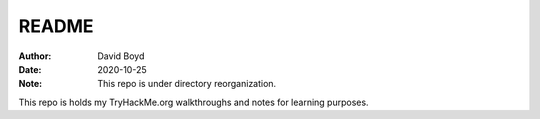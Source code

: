 README
#######
:Author: David Boyd
:Date: 2020-10-25
:Note: This repo is under directory reorganization.

This repo is holds my TryHackMe.org walkthroughs and notes for learning
purposes.

